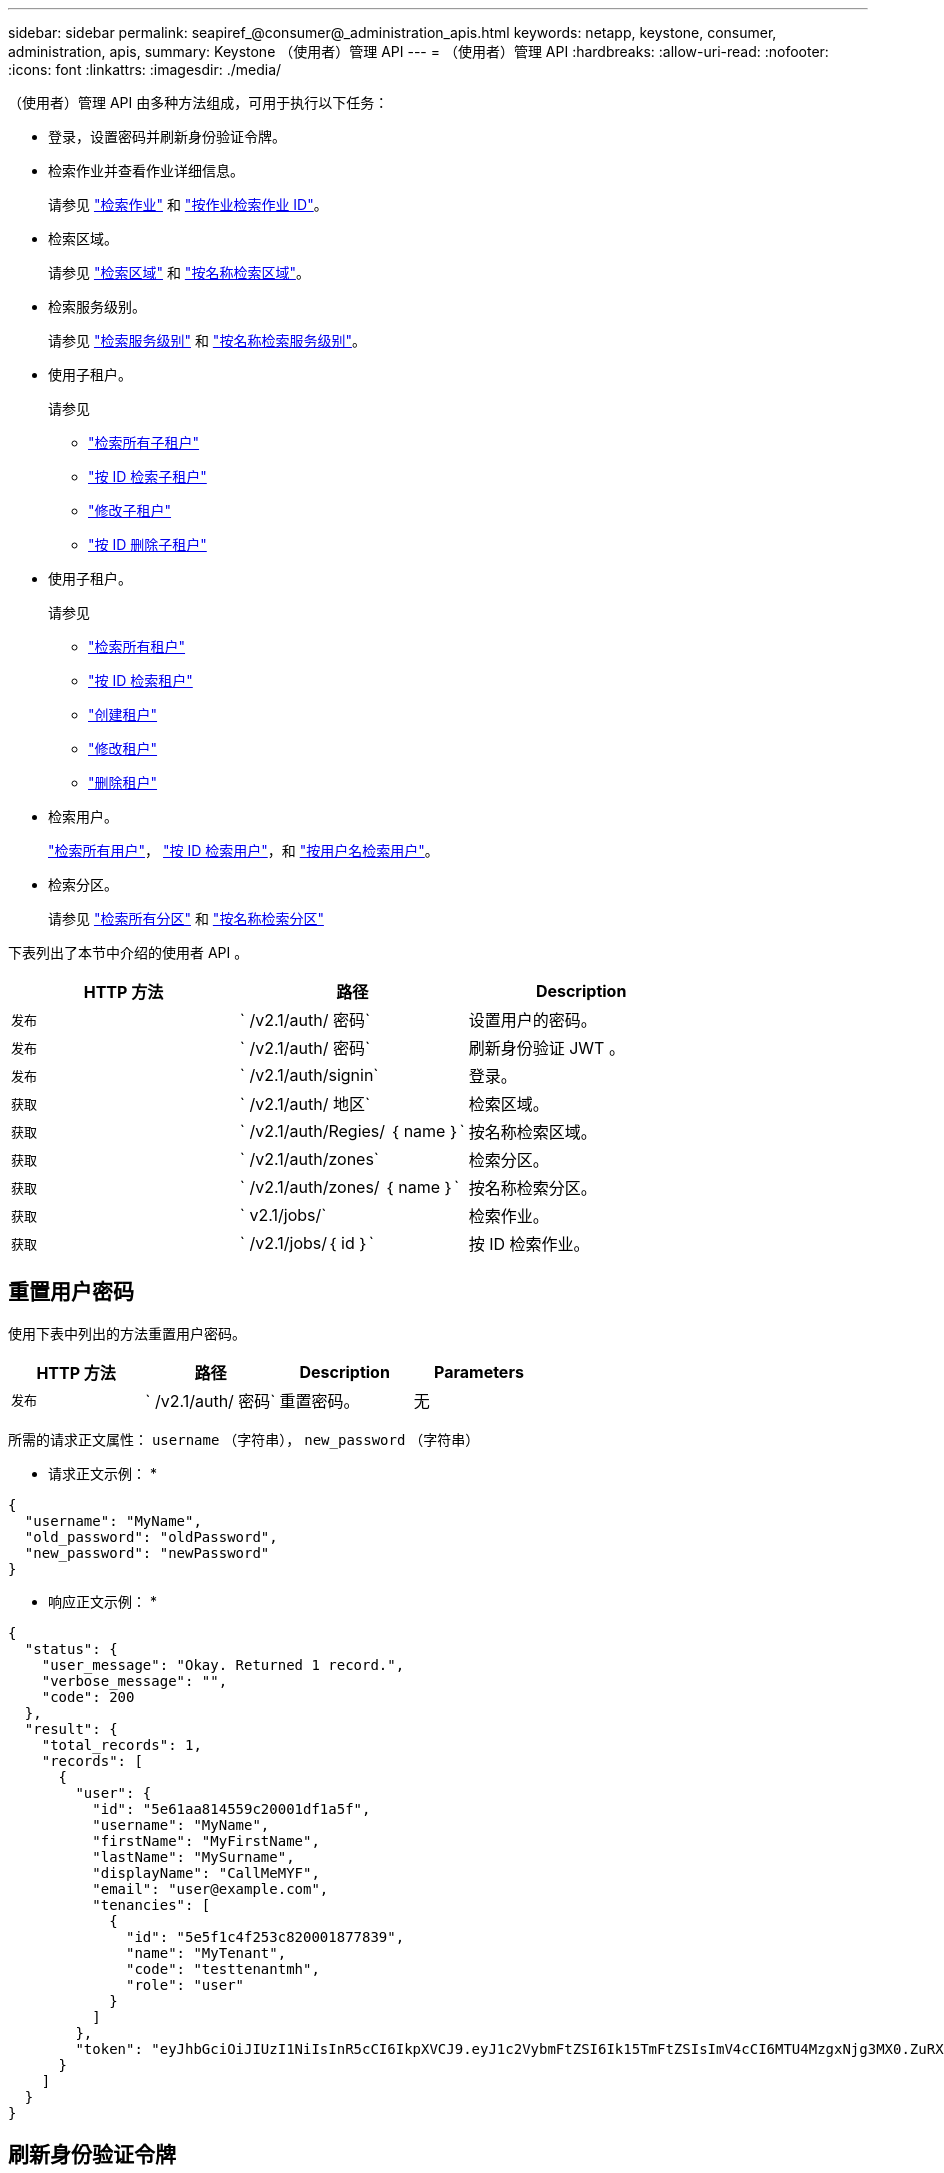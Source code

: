 ---
sidebar: sidebar 
permalink: seapiref_@consumer@_administration_apis.html 
keywords: netapp, keystone, consumer, administration, apis, 
summary: Keystone （使用者）管理 API 
---
= （使用者）管理 API
:hardbreaks:
:allow-uri-read: 
:nofooter: 
:icons: font
:linkattrs: 
:imagesdir: ./media/


[role="lead"]
（使用者）管理 API 由多种方法组成，可用于执行以下任务：

* 登录，设置密码并刷新身份验证令牌。
* 检索作业并查看作业详细信息。
+
请参见 link:seapiref_jobs.html#retrieve-jobs["检索作业"] 和 link:seapiref_jobs.html#retrieve-a-job-by-job-id["按作业检索作业 ID"]。

* 检索区域。
+
请参见 link:seapiref_regions.html#retrieve-regions["检索区域"] 和 link:seapiref_regions.html#retrieve-a-region-by-name["按名称检索区域"]。

* 检索服务级别。
+
请参见 link:seapiref_service_levels.html#retrieve-service-levels["检索服务级别"] 和 link:seapiref_service_levels.html#retrieve-service-levels-by-name["按名称检索服务级别"]。

* 使用子租户。
+
请参见

+
** link:seapiref_subtenants.html#retrieve-all-subtenants["检索所有子租户"]
** link:seapiref_subtenants.html#retrieve-a-subtenant-by-id["按 ID 检索子租户"]
** link:seapiref_subtenants.html#modify-a-subtenant-by-id["修改子租户"]
** link:seapiref_subtenants.html#delete-a-subtenant-by-id["按 ID 删除子租户"]


* 使用子租户。
+
请参见

+
** link:seapiref_tenants.html#retrieve-all-tenants["检索所有租户"]
** link:seapiref_tenants.html#retrieve-a-tenant-by-id["按 ID 检索租户"]
** link:seapiref_tenants.html#create-a-tenant["创建租户"]
** link:seapiref_tenants.html#modify-the-tenant["修改租户"]
** link:seapiref_tenants.html#delete-the-tenant["删除租户"]


* 检索用户。
+
link:seapiref_users.html#retrieve-all-users["检索所有用户"]， link:seapiref_users.html#retrieve-a-user-by-id["按 ID 检索用户"]，和 link:seapiref_users.html#retrieve-a-user-by-user-name["按用户名检索用户"]。

* 检索分区。
+
请参见 link:seapiref_zones.html#retrieve-all-zones["检索所有分区"] 和 link:seapiref_zones.html#retrieve-a-zone-by-name["按名称检索分区"]



下表列出了本节中介绍的使用者 API 。

|===
| HTTP 方法 | 路径 | Description 


| `发布` | ` /v2.1/auth/ 密码` | 设置用户的密码。 


| `发布` | ` /v2.1/auth/ 密码` | 刷新身份验证 JWT 。 


| `发布` | ` /v2.1/auth/signin` | 登录。 


| `获取` | ` /v2.1/auth/ 地区` | 检索区域。 


| `获取` | ` /v2.1/auth/Regies/ ｛ name ｝` | 按名称检索区域。 


| `获取` | ` /v2.1/auth/zones` | 检索分区。 


| `获取` | ` /v2.1/auth/zones/ ｛ name ｝` | 按名称检索分区。 


| `获取` | ` v2.1/jobs/` | 检索作业。 


| `获取` | ` /v2.1/jobs/｛ id ｝` | 按 ID 检索作业。 
|===


== 重置用户密码

使用下表中列出的方法重置用户密码。

|===
| HTTP 方法 | 路径 | Description | Parameters 


| `发布` | ` /v2.1/auth/ 密码` | 重置密码。 | 无 
|===
所需的请求正文属性： `username` （字符串）， `new_password` （字符串）

* 请求正文示例： *

....
{
  "username": "MyName",
  "old_password": "oldPassword",
  "new_password": "newPassword"
}
....
* 响应正文示例： *

....
{
  "status": {
    "user_message": "Okay. Returned 1 record.",
    "verbose_message": "",
    "code": 200
  },
  "result": {
    "total_records": 1,
    "records": [
      {
        "user": {
          "id": "5e61aa814559c20001df1a5f",
          "username": "MyName",
          "firstName": "MyFirstName",
          "lastName": "MySurname",
          "displayName": "CallMeMYF",
          "email": "user@example.com",
          "tenancies": [
            {
              "id": "5e5f1c4f253c820001877839",
              "name": "MyTenant",
              "code": "testtenantmh",
              "role": "user"
            }
          ]
        },
        "token": "eyJhbGciOiJIUzI1NiIsInR5cCI6IkpXVCJ9.eyJ1c2VybmFtZSI6Ik15TmFtZSIsImV4cCI6MTU4MzgxNjg3MX0.ZuRXjDPVtc2pH-e9wqgmszVKCBYS2PLqux2YwQ5uoAM"
      }
    ]
  }
}
....


== 刷新身份验证令牌

使用下表中列出的方法刷新身份验证令牌。

|===
| HTTP 方法 | 路径 | Description | Parameters 


| `发布` | ` /v2.1/auth/refresh` | 刷新身份验证令牌。 | 无 
|===
所需的请求正文属性： `none`

* 请求正文示例： *

....
none
....
* 响应正文示例： *

....
{
  "status": {
    "user_message": "Okay. Returned 1 record.",
    "verbose_message": "",
    "code": 200
  },
  "result": {
    "total_records": 1,
    "records": [
      {
        "user": {
          "id": "5d914547869caefed0f3a00c",
          "username": "myusername",
          "firstName": "myfirstname",
          "lastName": "",
          "displayName": "Myfirstname Mysurname",
          "email": "",
          "tenancies": [
            {
              "id": "5d914499869caefed0f39eee",
              "name": "MyOrg",
              "code": "myorg",
              "role": "admin"
            },
            {
              "id": "5d9417aa869caefed0f7b4f9",
              "name": "ABCsafe",
              "code": "abcsafe",
              "role": "admin"
            }
          ]
        },
        "token": "eyJhbGciOiJIUzI1NiIsInR5cCI6IkpXVCJ9.eyJ1c2VybmFtZSI6ImVsbGlvdCIsImV4cCI6MTU4MzgxNzA2N30.FdKD3QhPoNdWdbMfZ0bzCMTHluIt6HNP311F482K9AY"
      }
    ]
  }
}
....


== 登录

使用下表中列出的方法登录。

|===
| HTTP 方法 | 路径 | Description | Parameters 


| `发布` | ` /v2.1/auth/signin` | 以用户身份登录。 | 无 
|===
所需的请求正文属性： `username` （字符串）， `new_password` （字符串）

* 请求正文示例： *

....
{
  "username": "MyName",
  "password": "newPassword"
}
....
* 响应正文示例： *

....
{
  "status": {
    "user_message": "Authentication succeeeded.",
    "verbose_message": "",
    "code": 200
  },
  "result": {
    "total_records": 1,
    "records": [
      {
        "user": {
          "id": "5e61aa814559c20001df1a5f",
          "username": "MyName",
          "firstName": "MyFirstName",
          "lastName": "MySurname",
          "displayName": "CallMeMYF",
          "email": "user@example.com",
          "tenancies": [
            {
              "id": "5e5f1c4f253c820001877839",
              "name": "MyTenant",
              "code": "testtenantmh",
              "role": "user"
            }
          ]
        },
        "token": "eyJhbGciOiJIUzI1NiIsInR5cCI6IkpXVCJ9.eyJ1c2VybmFtZSI6Ik15TmFtZSIsImV4cCI6MTU4MzgxNzQwMH0._u_UyYrzg_RewF-9ClIGoKQhfZYWrixZYBrsj1kh1hI"
      }
    ]
  }
}
....